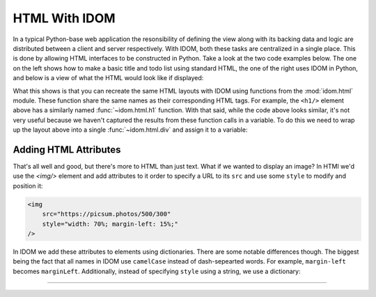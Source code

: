 HTML With IDOM
==============

In a typical Python-base web application the resonsibility of defining the view along
with its backing data and logic are distributed between a client and server
respectively. With IDOM, both these tasks are centralized in a single place. This is
done by allowing HTML interfaces to be constructed in Python. Take a look at the two
code examples below. The one on the left shows how to make a basic title and todo list
using standard HTML, the one of the right uses IDOM in Python, and below is a view of
what the HTML would look like if displayed:

.. grid:: 2
    :margin: 0
    :padding: 0

    .. grid-item::
        :columns: 6

        .. code-block:: html

            <h1>My Todo List</h1>
            <ul>
                <li>Build a cool new app</li>
                <li>Share it with the world!</li>
            </ul>

    .. grid-item::
        :columns: 6

        .. testcode::

            from idom import html

            html.h1("My Todo List")
            html.ul(
                html.li("Build a cool new app"),
                html.li("Share it with the world!"),
            )

    .. grid-item-card::
        :columns: 12

        .. raw:: html

            <div style="width: 50%; margin: auto;">
                <h2 style="margin-top: 0px !important;">My Todo List</h2>
                <ul>
                    <li>Build a cool new app</li>
                    <li>Share it with the world!</li>
                </ul>
            </div>

What this shows is that you can recreate the same HTML layouts with IDOM using functions
from the :mod:`idom.html` module. These function share the same names as their
corresponding HTML tags. For example, the ``<h1/>`` element above has a similarly named
:func:`~idom.html.h1` function. With that said, while the code above looks similar, it's
not very useful because we haven't captured the results from these function calls in a
variable. To do this we need to wrap up the layout above into a single
:func:`~idom.html.div` and assign it to a variable:

.. testcode::

    layout = html.div(
        html.h1("My Todo List"),
        html.ul(
            html.li("Build a cool new app"),
            html.li("Share it with the world!"),
        ),
    )


Adding HTML Attributes
----------------------

That's all well and good, but there's more to HTML than just text. What if we wanted to
display an image? In HTMl we'd use the `<img/>` element and add attributes to it order
to specify a URL to its ``src`` and use some ``style`` to modify and position it:

.. code-block:: html

    <img
        src="https://picsum.photos/500/300"
        style="width: 70%; margin-left: 15%;"
    />

In IDOM we add these attributes to elements using dictionaries. There are some notable
differences though. The biggest being the fact that all names in IDOM use ``camelCase``
instead of dash-sepearted words. For example, ``margin-left`` becomes ``marginLeft``.
Additionally, instead of specifying ``style`` using a string, we use a dictionary:

.. testcode::

    html.img(
        {
            "src": "https://picsum.photos/500/300",
            "style": {"width": "70%", "marginLeft": "15%"},
        }
    )

.. raw:: html

    <img
        src="https://picsum.photos/500/300"
        style="width: 70%; margin-left: 15%;"
    />


----------


.. card::
    :link: /understanding-idom/representing-html
    :link-type: doc

    :octicon:`book` Read More
    ^^^^^^^^^^^^^^^^^^^^^^^^^

    Dive into the data structures IDOM uses to represent HTML

